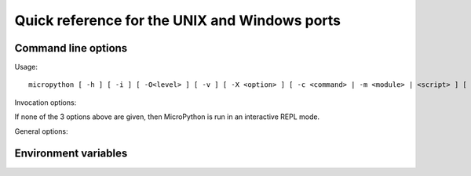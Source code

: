 .. _unix_quickref:

Quick reference for the UNIX and Windows ports
==============================================

Command line options
--------------------

Usage::

    micropython [ -h ] [ -i ] [ -O<level> ] [ -v ] [ -X <option> ] [ -c <command> | -m <module> | <script> ] [ <args> ]


Invocation options:

.. option:: -c <command>

   Runs the code in ``<command>``. The code can be one or more Python statements.

.. option:: -m <module>

   Runs the module ``<module>``. The module must be in ``sys.path``.

.. option:: <script>

   Runs the file ``<script>``. The script must be a valid MicroPython source
   code file.

If none of the 3 options above are given, then MicroPython is run in an
interactive REPL mode.


.. option:: <args>

    Any additional arguments after the module or script will be passed to
    ``sys.argv`` (not supported with the :option:`-c` option).


General options:

.. option:: -h

    Prints a help message containing the command line usage and exits.

.. option:: -i

    Enables inspection. When this flag is set, MicroPython will enter the
    interactive REPL mode after the command, module or script has finished.
    This can be useful for debugging the state after an unhandled exception.
    Also see the :envvar:`MICROPYINSPECT` environment variable.

.. option:: -O | -O<level> | -OO...

    Sets the optimization level. The ``O`` can be followed by a number or can
    be repeated multiple times to indicate the level. E.g. ``-O3`` is the same
    as ``-OOO``.

.. option:: -v

    Increases the verbosity level. This option can be given multiple times.
    This option only has an effect if ``MICROPY_DEBUG_PRINTERS`` was enabled
    when MicroPython itself was compiled.

.. option:: -X <option>

    Specifies additional implementation-specific options. Possible options are:

    - ``-X compile-only`` compiles the command, module or script but does not
      run it.
    - ``-X emit={bytecode,native,viper}`` sets the default code emitter. Native
      emitters may not be available depending on the settings when MicroPython
      itself was compiled.
    - ``-X heapsize=<n>[w][K|M]`` sets the heap size for the garbage collector.
      The suffix ``w`` means words instead of bytes. ``K`` means x1024 and ``M``
      means x1024x1024.



Environment variables
---------------------

.. envvar:: MICROPYPATH

    Overrides the default search path for MicroPython libraries. ``MICROPYPATH``
    should be set to a colon (semicolon for Windows port) separated list of
    directories. If ``MICROPYPATH`` is not defined, the search path will be
    ``~/.micropython/lib:/usr/lib/micropython`` (``~/.micropython/lib`` for Windows port)
    or the value of the ``MICROPY_PY_SYS_PATH_DEFAULT`` option if it was set
    when MicroPython itself was compiled.

.. envvar:: MICROPYINSPECT

    Enables inspection. If ``MICROPYINSPECT`` is set to a non-empty string, it
    has the same effect as setting the :option:`-i` command line option.
